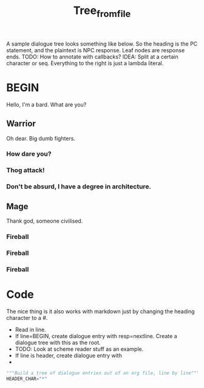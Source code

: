#+title: Tree_from_file
A sample dialogue tree looks something like below. So the heading is the PC statement, and the plaintext is NPC response. Leaf nodes are response ends. TODO: How to annotate with callbacks? IDEA: Split at a certain character or seq. Everything to the right is just a lambda literal.
* BEGIN
Hello, I'm a bard. What are you?
** Warrior
Oh dear. Big dumb fighters.
*** How dare you?
*** Thog attack!
*** Don't be absurd, I have a degree in architecture.
** Mage
Thank god, someone civilised.
*** Fireball
*** Fireball
*** Fireball

* Code
The nice thing is it also works with markdown just by changing the heading character to a #.


- Read in line.
- If line=BEGIN, create dialogue entry with resp=nextline. Create a dialogue tree with this as the root.
- TODO: Look at scheme reader stuff as an example.
- If line is header, create dialogue entry with
-

#+begin_src python
"""Build a tree of dialogue entries out of an org file, line by line"""
HEADER_CHAR="*"


#+end_src
